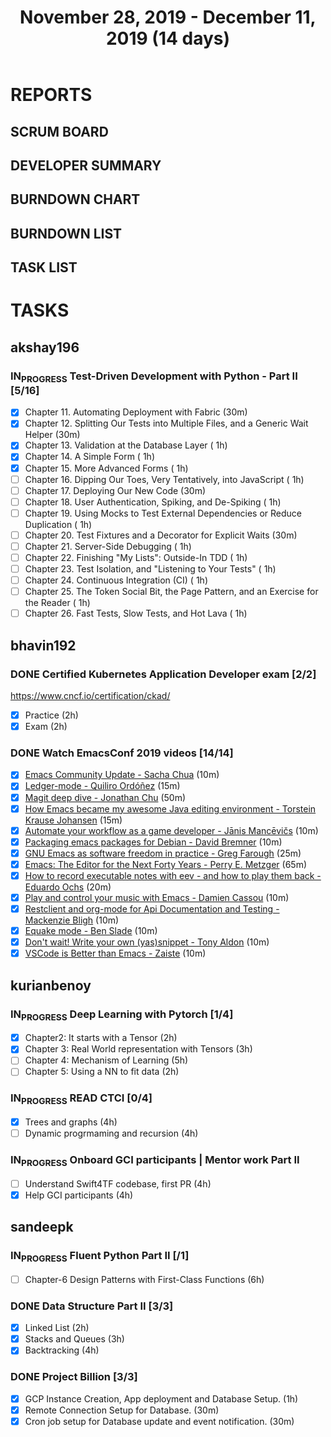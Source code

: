 #+TITLE: November 28, 2019 - December 11, 2019 (14 days)
#+PROPERTY: Effort_ALL 0 0:05 0:10 0:30 1:00 2:00 3:00 4:00
#+COLUMNS: %35ITEM %TASKID %OWNER %3PRIORITY %TODO %5ESTIMATED{+} %3ACTUAL{+}
* REPORTS
** SCRUM BOARD
#+BEGIN: block-update-board
#+END:
** DEVELOPER SUMMARY
#+BEGIN: block-update-summary
#+END:
** BURNDOWN CHART
#+BEGIN: block-update-graph
#+END:
** BURNDOWN LIST
#+PLOT: title:"Burndown" ind:1 deps:(3 4) set:"term dumb" set:"xtics scale 0.5" set:"ytics scale 0.5" file:"burndown.plt" set:"xrange [0:17]"
#+BEGIN: block-update-burndown
#+END:
** TASK LIST
#+BEGIN: columnview :hlines 2 :maxlevel 5 :id "TASKS"
#+END:
* TASKS
  :PROPERTIES:
  :ID:       TASKS
  :SPRINTLENGTH: 14
  :SPRINTSTART: <2019-11-28 Thu>
  :wpd-akshay196: 1
  :wpd-bhavin192: 1
  :wpd-kurianbenoy: 1.5
  :wpd-sandeepk: 1.2
  :END:
** akshay196
*** IN_PROGRESS Test-Driven Development with Python - Part II [5/16]
    :PROPERTIES:
    :ESTIMATED: 14
    :ACTUAL:   5.53
    :OWNER: akshay196
    :ID: READ.1573574122
    :TASKID: READ.1573574122
    :END:
    :LOGBOOK:
    CLOCK: [2019-12-05 Thu 08:39]--[2019-12-05 Thu 09:23] =>  0:44
    CLOCK: [2019-12-04 Wed 20:40]--[2019-12-04 Wed 21:41] =>  1:01
    CLOCK: [2019-12-03 Tue 09:02]--[2019-12-03 Tue 09:48] =>  0:46
    CLOCK: [2019-12-02 Mon 08:39]--[2019-12-02 Mon 09:45] =>  1:06
    CLOCK: [2019-11-30 Sat 09:43]--[2019-11-30 Sat 11:02] =>  1:19
    CLOCK: [2019-11-29 Fri 08:22]--[2019-11-29 Fri 08:58] =>  0:36
    :END:
    - [X] Chapter 11. Automating Deployment with Fabric                                             (30m)
    - [X] Chapter 12. Splitting Our Tests into Multiple Files, and a Generic Wait Helper            (30m)
    - [X] Chapter 13. Validation at the Database Layer                                              ( 1h)
    - [X] Chapter 14. A Simple Form                                                                 ( 1h)
    - [X] Chapter 15. More Advanced Forms                                                           ( 1h)
    - [ ] Chapter 16. Dipping Our Toes, Very Tentatively, into JavaScript                           ( 1h)
    - [ ] Chapter 17. Deploying Our New Code                                                        (30m)
    - [ ] Chapter 18. User Authentication, Spiking, and De-Spiking                                  ( 1h)
    - [ ] Chapter 19. Using Mocks to Test External Dependencies or Reduce Duplication               ( 1h)
    - [ ] Chapter 20. Test Fixtures and a Decorator for Explicit Waits                              (30m)
    - [ ] Chapter 21. Server-Side Debugging                                                         ( 1h)
    - [ ] Chapter 22. Finishing "My Lists": Outside-In TDD                                          ( 1h)
    - [ ] Chapter 23. Test Isolation, and "Listening to Your Tests"                                 ( 1h)
    - [ ] Chapter 24. Continuous Integration (CI)                                                   ( 1h)
    - [ ] Chapter 25. The Token Social Bit, the Page Pattern, and an Exercise for the Reader        ( 1h)
    - [ ] Chapter 26. Fast Tests, Slow Tests, and Hot Lava                                          ( 1h)
** bhavin192
*** DONE Certified Kubernetes Application Developer exam [2/2]
    CLOSED: [2019-11-30 Sat 14:02]
    :PROPERTIES:
    :ESTIMATED: 4
    :ACTUAL:   4.02
    :OWNER:    bhavin192
    :ID:       OPS.1575116208
    :TASKID:   OPS.1575116208
    :END:
    :LOGBOOK:
    CLOCK: [2019-11-30 Sat 11:34]--[2019-11-30 Sat 14:02] =>  2:28
    CLOCK: [2019-11-29 Fri 22:35]--[2019-11-29 Fri 23:01] =>  0:26
    CLOCK: [2019-11-29 Fri 18:55]--[2019-11-29 Fri 20:02] =>  1:07
    :END:
     https://www.cncf.io/certification/ckad/
     - [X] Practice	 (2h)
     - [X] Exam		 (2h)
*** DONE Watch EmacsConf 2019 videos [14/14]
    CLOSED: [2019-12-10 Tue 19:57]
    :PROPERTIES:
    :ESTIMATED: 4.5
    :ACTUAL:   5.17
    :OWNER:    bhavin192
    :ID:       READ.1575285614
    :TASKID:   READ.1575285614
    :END:
    :LOGBOOK:
    CLOCK: [2019-12-10 Tue 19:36]--[2019-12-10 Tue 19:57] =>  0:21
    CLOCK: [2019-12-10 Tue 17:19]--[2019-12-10 Tue 18:01] =>  0:42
    CLOCK: [2019-12-09 Mon 19:02]--[2019-12-09 Mon 20:24] =>  1:22
    CLOCK: [2019-12-08 Sun 22:30]--[2019-12-08 Sun 22:52] =>  0:22
    CLOCK: [2019-12-08 Sun 20:03]--[2019-12-08 Sun 20:30] =>  0:27
    CLOCK: [2019-12-05 Thu 18:57]--[2019-12-05 Thu 20:18] =>  1:21
    CLOCK: [2019-12-03 Tue 20:51]--[2019-12-03 Tue 20:57] =>  0:06
    CLOCK: [2019-12-03 Tue 07:51]--[2019-12-03 Tue 08:08] =>  0:17
    CLOCK: [2019-12-02 Mon 21:51]--[2019-12-02 Mon 21:58] =>  0:07
    CLOCK: [2019-12-02 Mon 19:35]--[2019-12-02 Mon 19:40] =>  0:05
    :END:
    - [X] [[https://media.emacsconf.org/2019/02.html][Emacs Community Update - Sacha Chua]]                            (10m)
    - [X] [[https://media.emacsconf.org/2019/12.html][Ledger-mode - Quiliro Ordóñez]]                                  (15m)
    - [X] [[https://media.emacsconf.org/2019/14.html][Magit deep dive - Jonathan Chu]]                                 (50m)
    - [X] [[https://media.emacsconf.org/2019/19.html][How Emacs became my awesome Java editing environment -
      Torstein Krause Johansen]]                                           (15m)
    - [X] [[https://media.emacsconf.org/2019/20.html][Automate your workflow as a game developer - Jānis Mancēvičs]]   (10m)
    - [X] [[https://media.emacsconf.org/2019/22.html][Packaging emacs packages for Debian - David Bremner]]            (10m)
    - [X] [[https://media.emacsconf.org/2019/24.html][GNU Emacs as software freedom in practice - Greg Farough]]       (25m)
    - [X] [[https://media.emacsconf.org/2019/26.html][Emacs: The Editor for the Next Forty Years - Perry
      E. Metzger]]                                                         (65m)
    - [X] [[https://media.emacsconf.org/2019/27.html][How to record executable notes with eev - and how to play
      them back - Eduardo Ochs]]                                           (20m)
    - [X] [[https://media.emacsconf.org/2019/28.html][Play and control your music with Emacs - Damien Cassou]]         (10m)
    - [X] [[https://media.emacsconf.org/2019/29.html][Restclient and org-mode for Api Documentation and Testing -
      Mackenzie Bligh]]                                                    (10m)
    - [X] [[https://media.emacsconf.org/2019/30.html][Equake mode - Ben Slade]]                                        (10m)
    - [X] [[https://media.emacsconf.org/2019/31.html][Don't wait! Write your own (yas)snippet - Tony Aldon]]           (10m)
    - [X] [[https://media.emacsconf.org/2019/32.html][VSCode is Better than Emacs - Zaiste]]                           (10m)
** kurianbenoy
*** IN_PROGRESS Deep Learning with Pytorch [1/4]
    :PROPERTIES:
    :ESTIMATED: 12
    :ACTUAL:   5.00
    :OWNER: kurianbenoy
    :ID: READ.1575047741
    :TASKID: READ.1575047741
    :END:
    :LOGBOOK:
    CLOCK: [2019-12-07 Sat 17:58]--[2019-12-07 Sat 18:38] =>  0:40
    CLOCK: [2019-12-06 Fri 14:15]--[2019-12-06 Fri 15:05] =>  0:50
    CLOCK: [2019-11-30 Sat 08:00]--[2019-11-30 Sat 09:30] =>  1:30
    CLOCK: [2019-12-01 Sun 12:00]--[2019-12-01 Sun 13:00] =>  1:00
    CLOCK: [2019-12-06 Fri 08:55]--[2019-12-06 Fri 09:55] =>  1:00
    :END:
    - [X] Chapter2: It starts with a Tensor                 (2h)
    - [X] Chapter 3: Real World representation with Tensors (3h)
    - [ ] Chapter 4: Mechanism of Learning                  (5h)
    - [ ] Chapter 5: Using a NN to fit data                 (2h)
*** IN_PROGRESS READ CTCI  [0/4]
    :PROPERTIES:
    :ESTIMATED: 8
    :ACTUAL:   5.83
    :OWNER: kurianbenoy
    :ID: READ.1575048222
    :TASKID: READ.1575048222
    :END:
    :LOGBOOK:
    CLOCK: [2019-12-05 Thu 20:45]--[2019-12-05 Thu 21:15] =>  0:30
    CLOCK: [2019-12-05 Thu 13:26]--[2019-12-05 Thu 14:00] =>  0:34
    CLOCK: [2019-12-05 Thu 08:24]--[2019-12-05 Thu 09:25] =>  1:01
    CLOCK: [2019-12-04 Wed 16:00]--[2019-12-04 Wed 16:45] =>  0:45
    CLOCK: [2019-12-03 Tue 22:00]--[2019-12-03 Tue 23:00] =>  1:00
    CLOCK: [2019-12-02 Mon 16:00]--[2019-12-02 Mon 18:00] =>  2:00
    :END:
    - [X] Trees and graphs                  (4h)
    - [ ] Dynamic progrmaming and recursion (4h)
*** IN_PROGRESS Onboard GCI participants | Mentor work Part II
    :PROPERTIES:
    :ESTIMATED: 8
    :ACTUAL:   2.33
    :OWNER: kurianbenoy
    :ID: PROJECT.1575302444
    :TASKID: PROJECT.1575302444
    :END:
    :LOGBOOK:
    CLOCK: [2019-12-07 Sat 13:18]--[2019-12-07 Sat 13:41] =>  0:23
    CLOCK: [2019-12-07 Sat 07:42]--[2019-12-07 Sat 08:44] =>  1:02
    CLOCK: [2019-12-06 Fri 06:59]--[2019-12-06 Fri 07:54] =>  0:55
    :END:
    - [ ] Understand Swift4TF codebase, first PR (4h)
    - [X] Help GCI participants                  (4h)
** sandeepk
*** IN_PROGRESS Fluent Python Part II [/1]
    :PROPERTIES:
    :ESTIMATED: 6
    :ACTUAL:   0.50
    :OWNER: sandeepk
    :ID: READ.1573385682
    :TASKID: READ.1573385682
    :END:
    :LOGBOOK:
    CLOCK: [2019-12-04 Wed 20:05]--[2019-12-04 Wed 20:35] =>  0:30
    :END:
    - [ ] Chapter-6  Design Patterns with First-Class Functions (6h)
*** DONE Data Structure Part II [3/3]
    CLOSED: [2019-12-10 Tue 01:45]
    :PROPERTIES:
    :ESTIMATED: 9
    :ACTUAL:   5.05
    :OWNER: sandeepk
    :ID: READ.1573385745
    :TASKID: READ.1573385745
    :END:
    :LOGBOOK:
    CLOCK: [2019-12-09 Mon 23:45]--[2019-12-10 Tue 01:45] =>  2:00
    CLOCK: [2019-12-09 Mon 00:23]--[2019-12-09 Mon 00:40] =>  0:17
    CLOCK: [2019-12-08 Sun 19:22]--[2019-12-08 Sun 20:00] =>  0:38
    CLOCK: [2019-12-06 Fri 22:47]--[2019-12-06 Fri 23:10] =>  0:23
    CLOCK: [2019-12-06 Fri 22:21]--[2019-12-06 Fri 22:40] =>  0:19
    CLOCK: [2019-12-05 Thu 20:19]--[2019-12-05 Thu 20:50] =>  0:31
    CLOCK: [2019-12-03 Tue 09:30]--[2019-12-03 Tue 10:05] =>  0:35
    CLOCK: [2019-12-02 Mon 09:50]--[2019-12-02 Mon 10:10] =>  0:20
    :END:
    - [X] Linked List        (2h)
    - [X] Stacks and Queues  (3h)
    - [X] Backtracking       (4h)
*** DONE Project Billion [3/3]
    CLOSED: [2019-12-04 Wed 01:15]
    :PROPERTIES:
    :ESTIMATED: 2
    :ACTUAL:   3.00
    :OWNER: sandeepk
    :ID: OPS.1574962798
    :TASKID: OPS.1574962798
    :END:
    :LOGBOOK:
    CLOCK: [2019-12-04 Wed 00:05]--[2019-12-04 Wed 01:15] =>  1:10
    CLOCK: [2019-11-30 Sat 18:00]--[2019-11-30 Sat 19:00] =>  1:00
    CLOCK: [2019-11-29 Fri 20:50]--[2019-11-29 Fri 21:10] =>  0:20
    CLOCK: [2019-11-28 Thu 20:00]--[2019-11-28 Thu 20:30] =>  0:30
    :END:
    - [X] GCP Instance Creation, App deployment and Database Setup.  (1h)
    - [X] Remote Connection Setup for Database.                      (30m)
    - [X] Cron job setup for Database update and event notification. (30m)
